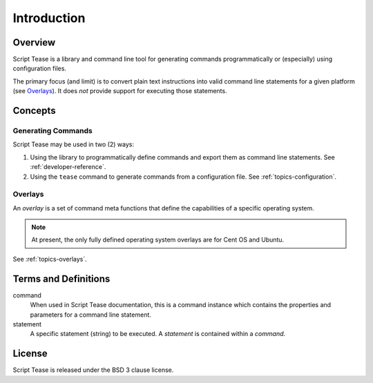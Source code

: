 .. _introduction:

************
Introduction
************

Overview
========

Script Tease is a library and command line tool for generating commands programmatically or (especially) using configuration files.

The primary focus (and limit) is to convert plain text instructions into valid command line statements for a given platform (see `Overlays`_). It does *not* provide support for executing those statements.

Concepts
========

Generating Commands
-------------------

Script Tease may be used in two (2) ways:

1. Using the library to programmatically define commands and export them as command line statements. See :ref:`developer-reference`.
2. Using the ``tease`` command to generate commands from a configuration file. See :ref:`topics-configuration`.

Overlays
--------

An *overlay* is a set of command meta functions that define the capabilities of a specific operating system.

.. note::
    At present, the only fully defined operating system overlays are for Cent OS and Ubuntu.

See :ref:`topics-overlays`.

Terms and Definitions
=====================

command
    When used in Script Tease documentation, this is a command instance which contains the properties and parameters for a command line statement.

statement
    A specific statement (string) to be executed. A *statement* is contained within a *command*.

License
=======

Script Tease is released under the BSD 3 clause license.
